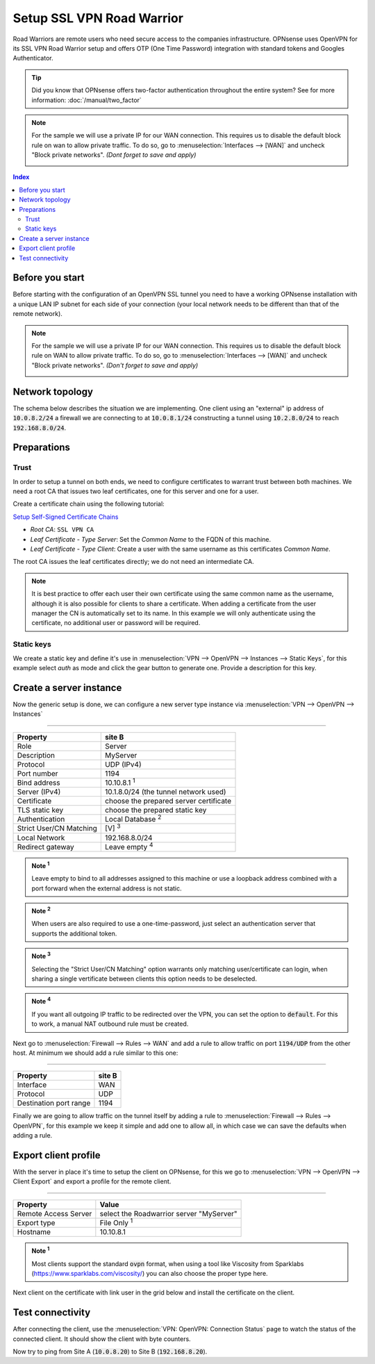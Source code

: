 =================================
Setup SSL VPN Road Warrior
=================================

.. image:: images/sslvpn_image_new.png
   :width: 100%

Road Warriors are remote users who need secure access to the companies infrastructure.
OPNsense uses OpenVPN for its SSL VPN Road Warrior setup and offers OTP (One Time Password)
integration with standard tokens and Googles Authenticator.

.. Tip::

  Did you know that OPNsense offers two-factor authentication throughout the entire
  system? See for more information: :doc:`/manual/two_factor`

.. Note::

   For the sample we will use a private IP for our WAN connection.
   This requires us to disable the default block rule on wan to allow private traffic.
   To do so, go to :menuselection:`Interfaces --> [WAN]` and uncheck "Block private networks".
   *(Dont forget to save and apply)*

   .. image:: images/block_private_networks.png


.. contents:: Index

----------------
Before you start
----------------
Before starting with the configuration of an OpenVPN SSL tunnel you need to have a
working OPNsense installation with a unique LAN IP subnet for each side of your
connection (your local network needs to be different than that of the remote
network).

.. Note::

   For the sample we will use a private IP for our WAN connection.
   This requires us to disable the default block rule on WAN to allow private traffic.
   To do so, go to :menuselection:`Interfaces --> [WAN]` and uncheck "Block private networks".
   *(Don't forget to save and apply)*

   .. image:: images/block_private_networks.png


--------------------------------
Network topology
--------------------------------

The schema below describes the situation we are implementing. One client using an "external" ip address of :code:`10.0.8.2/24`
a firewall we are connecting to at :code:`10.0.8.1/24` constructing a tunnel using  :code:`10.2.8.0/24` to reach :code:`192.168.8.0/24`.

.. nwdiag::
  :scale: 100%

    nwdiag {

      span_width = 90;
      node_width = 180;
      network {
          address = "10.0.8.0/24";
          pclana [label="Roadwarrior\n10.2.8.2",shape="cisco.pc"];
          fw [shape = "cisco.firewall", address="10.0.8.1/24"];
      }
      network Ext {
          address = "192.168.8.0/24";
          fw [shape = "cisco.firewall", address="192.168.8.1/24"];
          pclanb [label="Server\n192.168.8.20",shape="cisco.pc"];
      }

    }



--------------------------------
Preparations
--------------------------------

.....................
Trust
.....................

In order to setup a tunnel on both ends, we need to configure certificates to warrant trust between both machines.
We need a root CA that issues two leaf certificates, one for this server and one for a user.

Create a certificate chain using the following tutorial:

`Setup Self-Signed Certificate Chains </manual/how-tos/self-signed-chain.html>`_

- `Root CA`: ``SSL VPN CA``
- `Leaf Certificate - Type Server`: Set the `Common Name` to the FQDN of this machine.
- `Leaf Certificate - Type Client`: Create a user with the same username as this certificates `Common Name`.

The root CA issues the leaf certificates directly; we do not need an intermediate CA.

.. Note::

      It is best practice to offer each user their own certificate using the same common name as the username, although
      it is also possible for clients to share a certificate. When adding a certificate from the user manager the CN is automatically
      set to its name. In this example we will only authenticate using the certificate, no additional user or password will be required.


.....................
Static keys
.....................

We create a static key and define it's use in :menuselection:`VPN --> OpenVPN --> Instances --> Static Keys`,  for this example
select `auth` as mode and click the gear button to generate one. Provide a description for this key.



------------------------------------
Create a server instance
------------------------------------

Now the generic setup is done, we can configure a new server type instance via :menuselection:`VPN --> OpenVPN --> Instances`

===============================================================

======================= =======================================
Property                site B
======================= =======================================
Role                    Server
Description             MyServer
Protocol                UDP (IPv4)
Port number             1194
Bind address            10.10.8.1 :sup:`1`
Server (IPv4)           10.1.8.0/24 (the tunnel network used)
Certificate             choose the prepared server certificate
TLS static key          choose the prepared static key
Authentication          Local Database  :sup:`2`
Strict User/CN Matching [V]  :sup:`3`
Local Network           192.168.8.0/24
Redirect gateway        Leave empty :sup:`4`
======================= =======================================

.. admonition:: Note  :sup:`1`

   Leave empty to bind to all addresses assigned to this machine or use a loopback address combined with a port forward when
   the external address is not static.

.. admonition:: Note  :sup:`2`

   When users are also required to use a one-time-password, just select an authentication server that supports the additional
   token.

.. admonition:: Note  :sup:`3`

   Selecting the "Strict User/CN Matching" option warrants only matching user/certificate can login, when sharing a single
   vertificate between clients this option needs to be deselected.

.. admonition:: Note  :sup:`4`

   If you want all outgoing IP traffic to be redirected over the VPN, you can set the option to :code:`default`.
   For this to work, a manual NAT outbound rule must be created.

Next go to :menuselection:`Firewall --> Rules --> WAN` and add a rule to allow traffic on port :code:`1194/UDP` from the other
host. At minimum we should add a rule similar to this one:

===============================================================

======================= =======================================
Property                site B
======================= =======================================
Interface               WAN
Protocol                UDP
Destination port range	1194
======================= =======================================

Finally we are going to allow traffic on the tunnel itself by adding a rule to :menuselection:`Firewall --> Rules --> OpenVPN`,
for this example we keep it simple and add one to allow all, in which case we can save the defaults when adding a rule.


------------------------------------
Export client profile
------------------------------------

With the server in place it's time to setup the client on OPNsense, for this we go to :menuselection:`VPN --> OpenVPN --> Client Export`
and export a profile for the remote client.

===================================================================

======================= ===========================================
Property                Value
======================= ===========================================
Remote Access Server    select the Roadwarrior server "MyServer"
Export type             File Only :sup:`1`
Hostname                10.10.8.1
======================= ===========================================

.. admonition:: Note  :sup:`1`

   Most clients support the standard :code:`ovpn` format, when using a tool like Viscosity from Sparklabs (https://www.sparklabs.com/viscosity/)
   you can also choose the proper type here.

Next client on the certificate with link user in the grid below and install the certificate on the client.


--------------------------------
Test connectivity
--------------------------------

After connecting the client, use the :menuselection:`VPN: OpenVPN: Connection Status` page to watch the status of the connected
client. It should show the client with byte counters.

Now try to ping from Site A (:code:`10.0.8.20`) to Site B (:code:`192.168.8.20`).
